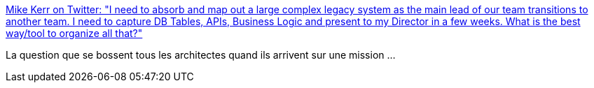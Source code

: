 :jbake-type: post
:jbake-status: published
:jbake-title: Mike Kerr on Twitter: "I need to absorb and map out a large complex legacy system as the main lead of our team transitions to another team. I need to capture DB Tables, APIs, Business Logic and present to my Director in a few weeks. What is the best way/tool to organize all that?"
:jbake-tags: architecture,documentation,automatisation,_mois_avr.,_année_2019
:jbake-date: 2019-04-22
:jbake-depth: ../
:jbake-uri: shaarli/1555945539000.adoc
:jbake-source: https://nicolas-delsaux.hd.free.fr/Shaarli?searchterm=https%3A%2F%2Ftwitter.com%2Fcodecareercoach%2Fstatus%2F1118511098997567488&searchtags=architecture+documentation+automatisation+_mois_avr.+_ann%C3%A9e_2019
:jbake-style: shaarli

https://twitter.com/codecareercoach/status/1118511098997567488[Mike Kerr on Twitter: "I need to absorb and map out a large complex legacy system as the main lead of our team transitions to another team. I need to capture DB Tables, APIs, Business Logic and present to my Director in a few weeks. What is the best way/tool to organize all that?"]

La question que se bossent tous les architectes quand ils arrivent sur une mission ...
